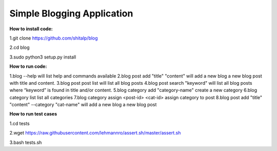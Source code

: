 ============================
Simple Blogging Application
============================

**How to install code:**

1.git clone https://github.com/shitalp/blog
  
2.cd blog    
  
3.sudo python3 setup.py install

**How to run code:**
  
1.blog --help will list help and commands available
2.blog post add "title" "content" will add a new blog a new blog post with title and content.
3.blog post post list will list all blog posts
4.blog post search "keyword" will list all blog posts where “keyword” is found in title and/or content.
5.blog category add "category-name" create a new category
6.blog category list list all categories
7.blog category assign <post-id> <cat-id> assign category to post
8.blog post add "title" "content" --category "cat-name" will add a new blog a new blog post 



**How to run test cases**

1.cd tests

2.wget https://raw.githubusercontent.com/lehmannro/assert.sh/master/assert.sh

3.bash tests.sh
